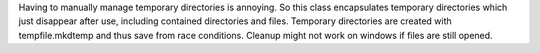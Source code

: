 Having to manually manage temporary directories is annoying.
So this class encapsulates temporary directories which just disappear after use,
including contained directories and files.
Temporary directories are created with tempfile.mkdtemp and thus save from race conditions.
Cleanup might not work on windows if files are still opened.


